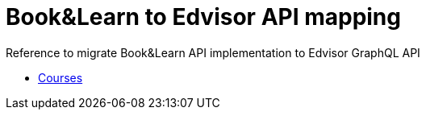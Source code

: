 Book&Learn to Edvisor API mapping
=================================

Reference to migrate Book&Learn API implementation to Edvisor GraphQL API

- link:courses.adoc[Courses]